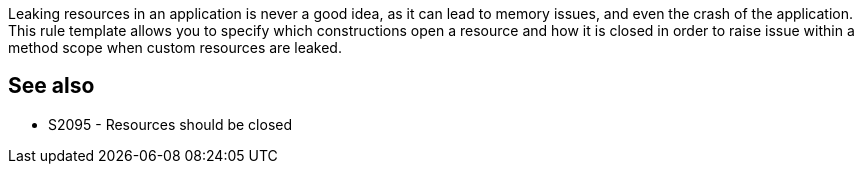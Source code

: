 Leaking resources in an application is never a good idea, as it can lead to memory issues, and even the crash of the application. This rule template allows you to specify which constructions open a resource and how it is closed in order to raise issue within a method scope when custom resources are leaked.

== See also

* S2095 - Resources should be closed
